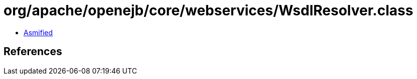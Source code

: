 = org/apache/openejb/core/webservices/WsdlResolver.class

 - link:WsdlResolver-asmified.java[Asmified]

== References

